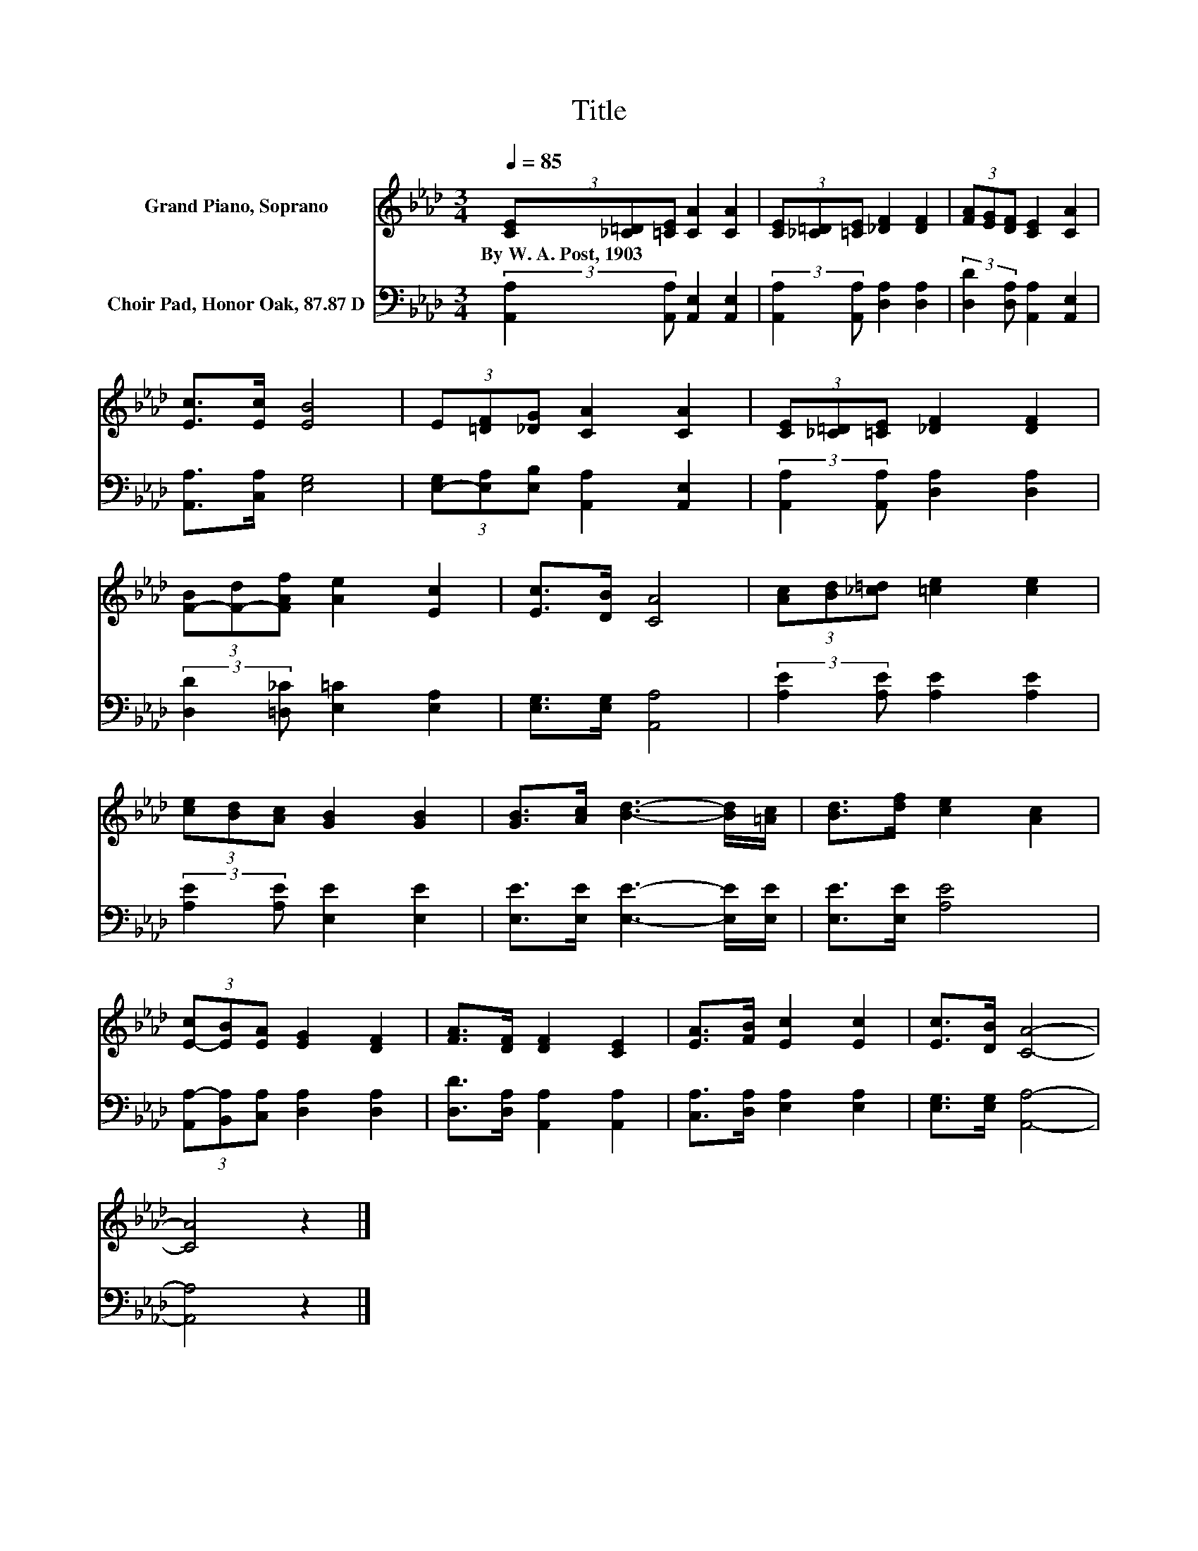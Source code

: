X:1
T:Title
%%score 1 2
L:1/8
Q:1/4=85
M:3/4
K:Ab
V:1 treble nm="Grand Piano, Soprano"
V:2 bass nm="Choir Pad, Honor Oak, 87.87 D"
V:1
 (3[CE][_C=D][=CE] [CA]2 [CA]2 | (3[CE][_C=D][=CE] [_DF]2 [DF]2 | (3[FA][EG][DF] [CE]2 [CA]2 | %3
w: By~W.~A.~Post,~1903 * * * *|||
 [Ec]>[Ec] [EB]4 | (3E[=DF][_DG] [CA]2 [CA]2 | (3[CE][_C=D][=CE] [_DF]2 [DF]2 | %6
w: |||
 (3[F-B][F-d][FAf] [Ae]2 [Ec]2 | [Ec]>[DB] [CA]4 | (3[Ac][Bd][_c=d] [=ce]2 [ce]2 | %9
w: |||
 (3[ce][Bd][Ac] [GB]2 [GB]2 | [GB]>[Ac] [Bd]3- [Bd]/[=Ac]/ | [Bd]>[df] [ce]2 [Ac]2 | %12
w: |||
 (3[E-c][EB][EA] [EG]2 [DF]2 | [FA]>[DF] [DF]2 [CE]2 | [EA]>[FB] [Ec]2 [Ec]2 | [Ec]>[DB] [CA]4- | %16
w: ||||
 [CA]4 z2 |] %17
w: |
V:2
 (3:2:2[A,,A,]2 [A,,A,] [A,,E,]2 [A,,E,]2 | (3:2:2[A,,A,]2 [A,,A,] [D,A,]2 [D,A,]2 | %2
 (3:2:2[D,D]2 [D,A,] [A,,A,]2 [A,,E,]2 | [A,,A,]>[C,A,] [E,G,]4 | %4
 (3[E,-G,][E,A,][E,B,] [A,,A,]2 [A,,E,]2 | (3:2:2[A,,A,]2 [A,,A,] [D,A,]2 [D,A,]2 | %6
 (3:2:2[D,D]2 [=D,_C] [E,=C]2 [E,A,]2 | [E,G,]>[E,G,] [A,,A,]4 | (3:2:2[A,E]2 [A,E] [A,E]2 [A,E]2 | %9
 (3:2:2[A,E]2 [A,E] [E,E]2 [E,E]2 | [E,E]>[E,E] [E,E]3- [E,E]/[E,E]/ | [E,E]>[E,E] [A,E]4 | %12
 (3[A,,A,-][B,,A,][C,A,] [D,A,]2 [D,A,]2 | [D,D]>[D,A,] [A,,A,]2 [A,,A,]2 | %14
 [C,A,]>[D,A,] [E,A,]2 [E,A,]2 | [E,G,]>[E,G,] [A,,A,]4- | [A,,A,]4 z2 |] %17

